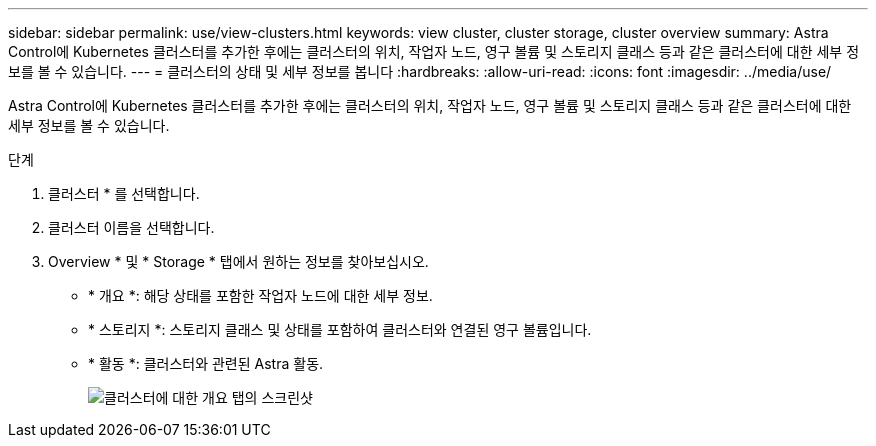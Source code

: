 ---
sidebar: sidebar 
permalink: use/view-clusters.html 
keywords: view cluster, cluster storage, cluster overview 
summary: Astra Control에 Kubernetes 클러스터를 추가한 후에는 클러스터의 위치, 작업자 노드, 영구 볼륨 및 스토리지 클래스 등과 같은 클러스터에 대한 세부 정보를 볼 수 있습니다. 
---
= 클러스터의 상태 및 세부 정보를 봅니다
:hardbreaks:
:allow-uri-read: 
:icons: font
:imagesdir: ../media/use/


[role="lead"]
Astra Control에 Kubernetes 클러스터를 추가한 후에는 클러스터의 위치, 작업자 노드, 영구 볼륨 및 스토리지 클래스 등과 같은 클러스터에 대한 세부 정보를 볼 수 있습니다.

.단계
. 클러스터 * 를 선택합니다.
. 클러스터 이름을 선택합니다.
. Overview * 및 * Storage * 탭에서 원하는 정보를 찾아보십시오.
+
** * 개요 *: 해당 상태를 포함한 작업자 노드에 대한 세부 정보.
** * 스토리지 *: 스토리지 클래스 및 상태를 포함하여 클러스터와 연결된 영구 볼륨입니다.
** * 활동 *: 클러스터와 관련된 Astra 활동.
+
image:screenshot-cluster-overview.gif["클러스터에 대한 개요 탭의 스크린샷"]




